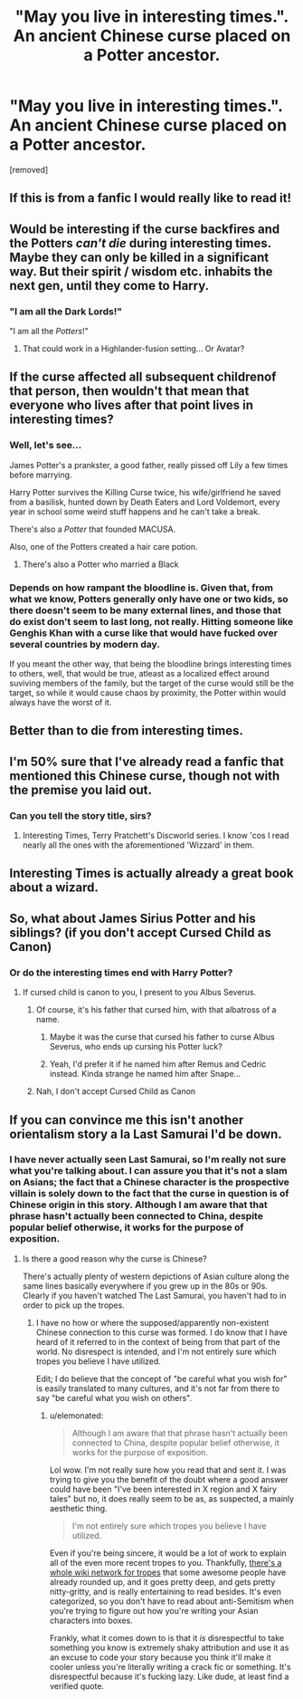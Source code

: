 #+TITLE: "May you live in interesting times.". An ancient Chinese curse placed on a Potter ancestor.

* "May you live in interesting times.". An ancient Chinese curse placed on a Potter ancestor.
:PROPERTIES:
:Author: KevMan18
:Score: 241
:DateUnix: 1606090804.0
:DateShort: 2020-Nov-23
:FlairText: Prompt
:END:
[removed]


** If this is from a fanfic I would really like to read it!
:PROPERTIES:
:Author: Icy_Ingenuity_4761
:Score: 32
:DateUnix: 1606119028.0
:DateShort: 2020-Nov-23
:END:


** Would be interesting if the curse backfires and the Potters /can't die/ during interesting times. Maybe they can only be killed in a significant way. But their spirit / wisdom etc. inhabits the next gen, until they come to Harry.
:PROPERTIES:
:Author: the_long_way_round25
:Score: 23
:DateUnix: 1606130742.0
:DateShort: 2020-Nov-23
:END:

*** "I am all the Dark Lords!"

"I am all the /Potters/!"
:PROPERTIES:
:Author: DesLr
:Score: 17
:DateUnix: 1606135960.0
:DateShort: 2020-Nov-23
:END:

**** That could work in a Highlander-fusion setting... Or Avatar?
:PROPERTIES:
:Author: RexCaldoran
:Score: 1
:DateUnix: 1606163691.0
:DateShort: 2020-Nov-24
:END:


** If the curse affected all subsequent childrenof that person, then wouldn't that mean that everyone who lives after that point lives in interesting times?
:PROPERTIES:
:Author: kyle2143
:Score: 18
:DateUnix: 1606124258.0
:DateShort: 2020-Nov-23
:END:

*** Well, let's see...

James Potter's a prankster, a good father, really pissed off Lily a few times before marrying.

Harry Potter survives the Killing Curse twice, his wife/girlfriend he saved from a basilisk, hunted down by Death Eaters and Lord Voldemort, every year in school some weird stuff happens and he can't take a break.

There's also a /Potter/ that founded MACUSA.

Also, one of the Potters created a hair care potion.
:PROPERTIES:
:Author: RowanSkie
:Score: 31
:DateUnix: 1606125011.0
:DateShort: 2020-Nov-23
:END:

**** There's also a Potter who married a Black
:PROPERTIES:
:Author: jljl2902
:Score: 6
:DateUnix: 1606144141.0
:DateShort: 2020-Nov-23
:END:


*** Depends on how rampant the bloodline is. Given that, from what we know, Potters generally only have one or two kids, so there doesn't seem to be many external lines, and those that do exist don't seem to last long, not really. Hitting someone like Genghis Khan with a curse like that would have fucked over several countries by modern day.

If you meant the other way, that being the bloodline brings interesting times to others, well, that would be true, atleast as a localized effect around suviving members of the family, but the target of the curse would still be the target, so while it would cause chaos by proximity, the Potter within would always have the worst of it.
:PROPERTIES:
:Author: Blaze_Vortex
:Score: 20
:DateUnix: 1606129392.0
:DateShort: 2020-Nov-23
:END:


** Better than to die from interesting times.
:PROPERTIES:
:Author: SugondeseAmbassador
:Score: 17
:DateUnix: 1606121654.0
:DateShort: 2020-Nov-23
:END:


** I'm 50% sure that I've already read a fanfic that mentioned this Chinese curse, though not with the premise you laid out.
:PROPERTIES:
:Author: Termsndconditions
:Score: 8
:DateUnix: 1606137200.0
:DateShort: 2020-Nov-23
:END:

*** Can you tell the story title, sirs?
:PROPERTIES:
:Author: Instru-lego
:Score: 2
:DateUnix: 1606144020.0
:DateShort: 2020-Nov-23
:END:

**** Interesting Times, Terry Pratchett's Discworld series. I know 'cos I read nearly all the ones with the aforementioned 'Wizzard' in them.
:PROPERTIES:
:Author: OfficerCrabTurnip
:Score: 2
:DateUnix: 1606145614.0
:DateShort: 2020-Nov-23
:END:


** Interesting Times is actually already a great book about a wizard.
:PROPERTIES:
:Author: Pikawoohoo
:Score: 2
:DateUnix: 1606138694.0
:DateShort: 2020-Nov-23
:END:


** So, what about James Sirius Potter and his siblings? (if you don't accept Cursed Child as Canon)
:PROPERTIES:
:Author: 20b1060
:Score: 1
:DateUnix: 1606132415.0
:DateShort: 2020-Nov-23
:END:

*** Or do the interesting times end with Harry Potter?
:PROPERTIES:
:Author: 20b1060
:Score: 2
:DateUnix: 1606132441.0
:DateShort: 2020-Nov-23
:END:

**** If cursed child is canon to you, I present to you Albus Severus.
:PROPERTIES:
:Author: Miqdad_Suleman
:Score: 3
:DateUnix: 1606134843.0
:DateShort: 2020-Nov-23
:END:

***** Of course, it's his father that cursed him, with that albatross of a name.
:PROPERTIES:
:Author: KevMan18
:Score: 11
:DateUnix: 1606135622.0
:DateShort: 2020-Nov-23
:END:

****** Maybe it was the curse that cursed his father to curse Albus Severus, who ends up cursing his Potter luck?
:PROPERTIES:
:Author: pb20k
:Score: 3
:DateUnix: 1606140331.0
:DateShort: 2020-Nov-23
:END:


****** Yeah, I'd prefer it if he named him after Remus and Cedric instead. Kinda strange he named him after Snape...
:PROPERTIES:
:Author: 20b1060
:Score: 2
:DateUnix: 1606178529.0
:DateShort: 2020-Nov-24
:END:


***** Nah, I don't accept Cursed Child as Canon
:PROPERTIES:
:Author: 20b1060
:Score: 1
:DateUnix: 1606178473.0
:DateShort: 2020-Nov-24
:END:


** If you can convince me this isn't another orientalism story a la Last Samurai I'd be down.
:PROPERTIES:
:Author: elemonated
:Score: 0
:DateUnix: 1606144385.0
:DateShort: 2020-Nov-23
:END:

*** I have never actually seen Last Samurai, so I'm really not sure what you're talking about. I can assure you that it's not a slam on Asians; the fact that a Chinese character is the prospective villain is solely down to the fact that the curse in question is of Chinese origin in this story. Although I am aware that that phrase hasn't actually been connected to China, despite popular belief otherwise, it works for the purpose of exposition.
:PROPERTIES:
:Author: KevMan18
:Score: 2
:DateUnix: 1606145055.0
:DateShort: 2020-Nov-23
:END:

**** Is there a good reason why the curse is Chinese?

There's actually plenty of western depictions of Asian culture along the same lines basically everywhere if you grew up in the 80s or 90s. Clearly if you haven't watched The Last Samurai, you haven't had to in order to pick up the tropes.
:PROPERTIES:
:Author: elemonated
:Score: -1
:DateUnix: 1606145299.0
:DateShort: 2020-Nov-23
:END:

***** I have no how or where the supposed/apparently non-existent Chinese connection to this curse was formed. I do know that I have heard of it referred to in the context of being from that part of the world. No disrespect is intended, and I'm not entirely sure which tropes you believe I have utilized.

Edit; I do believe that the concept of "be careful what you wish for" is easily translated to many cultures, and it's not far from there to say "be careful what you wish on others".
:PROPERTIES:
:Author: KevMan18
:Score: 2
:DateUnix: 1606145601.0
:DateShort: 2020-Nov-23
:END:

****** u/elemonated:
#+begin_quote
  Although I am aware that that phrase hasn't actually been connected to China, despite popular belief otherwise, it works for the purpose of exposition.
#+end_quote

Lol wow. I'm not really sure how you read that and sent it. I was trying to give you the benefit of the doubt where a good answer could have been "I've been interested in X region and X fairy tales" but no, it does really seem to be as, as suspected, a mainly aesthetic thing.

#+begin_quote
  I'm not entirely sure which tropes you believe I have utilized.
#+end_quote

Even if you're being sincere, it would be a lot of work to explain all of the even more recent tropes to you. Thankfully, [[https://tvtropes.org/pmwiki/pmwiki.php/Main/RaceTropes][there's a whole wiki network for tropes]] that some awesome people have already rounded up, and it goes pretty deep, and gets pretty nitty-gritty, and is really entertaining to read besides. It's even categorized, so you don't have to read about anti-Semitism when you're trying to figure out how you're writing your Asian characters into boxes.

Frankly, what it comes down to is that it /is/ disrespectful to take something you know is extremely shaky attribution and use it as an excuse to code your story because you think it'll make it cooler unless you're literally writing a crack fic or something. It's disrespectful because it's fucking lazy. Like dude, at least find a verified quote.
:PROPERTIES:
:Author: elemonated
:Score: -5
:DateUnix: 1606146758.0
:DateShort: 2020-Nov-23
:END:
